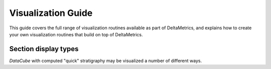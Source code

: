 *******************
Visualization Guide
*******************

This guide covers the full range of visualization routines available as part of DeltaMetrics, and explains how to create your own visualization routines that build on top of DeltaMetrics.



Section display types
=====================

`DataCube` with computed "quick" stratigraphy may be visualized a number of different ways.


.. doctest::

    >>> rcm8cube = dm.sample_data.golf()
    >>> rcm8cube.stratigraphy_from('eta')
    >>> rcm8cube.register_section('demo', dm.section.StrikeSection(y=10))
    >>> _v = 'velocity'

    >>> fig, ax = plt.subplots(3, 2, sharex=True, figsize=(8, 6))
    >>> rcm8cube.sections['demo'].show(_v, style='lines', 
    ...     data='spacetime', ax=ax[0,0]) #doctest: +SKIP
    >>> rcm8cube.sections['demo'].show(_v, style='shaded',
    ...     data='spacetime', ax=ax[0,1]) #doctest: +SKIP
    >>> rcm8cube.sections['demo'].show(_v, style='lines',
    ...     data='preserved', ax=ax[1,0]) #doctest: +SKIP
    >>> rcm8cube.sections['demo'].show(_v, style='shaded',
    ...     data='preserved', ax=ax[1,1]) #doctest: +SKIP
    >>> rcm8cube.sections['demo'].show(_v, style='lines',
    ...     data='stratigraphy', ax=ax[2,0]) #doctest: +SKIP
    >>> rcm8cube.sections['demo'].show(_v, style='shaded',
    ...     data='stratigraphy', ax=ax[2,1]) #doctest: +SKIP
    >>> plt.show(block=False) #doctest +SKIP

.. plot:: guides/visualization_datacube_section_display_style.py
